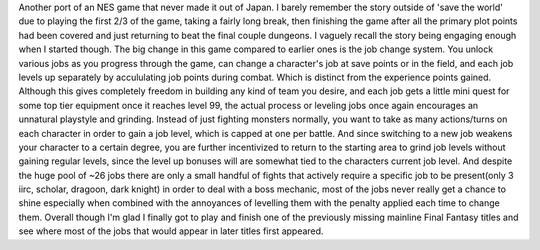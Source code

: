 .. title: Final Fantasy III
.. slug: final-fantasy-iii
.. date: 2021-03-27 13:21:18 UTC-07:00
.. tags: video game, review, DS 
.. category: gamereviews
.. link: 
.. description: Review for Final Fantasy III (DS)
.. type: text

Another port of an NES game that never made it out of Japan. I barely remember the story outside of 'save the world' due to playing the first 2/3 of the game, taking a fairly long break, then finishing the game after all the primary plot points had been covered and just returning to beat the final couple dungeons. I vaguely recall the story being engaging enough when I started though. 
The big change in this game compared to earlier ones is the job change system. You unlock various jobs as you progress through the game, can change a character's job at save points or in the field, and each job levels up separately by accululating job points during combat. Which is distinct from the experience points gained. Although this gives completely freedom in building any kind of team you desire, and each job gets a little mini quest for some top tier equipment once it reaches level 99, the actual process or leveling jobs once again encourages an unnatural playstyle and grinding. Instead of just fighting monsters normally, you want to take as many actions/turns on each character in order to gain a job level, which is capped at one per battle. And since switching to a new job weakens your character to a certain degree, you are further incentivized to return to the starting area to grind job levels without gaining regular levels, since the level up bonuses will are somewhat tied to the characters current job level. And despite the huge pool of ~26 jobs there are only a small handful of fights that actively require a specific job to be present(only 3 iirc, scholar, dragoon, dark knight) in order to deal with a boss mechanic, most of the jobs never really get a chance to shine especially when combined with the annoyances of levelling them with the penalty applied each time to change them.
Overall though I'm glad I finally got to play and finish one of the previously missing mainline Final Fantasy titles and see where most of the jobs that would appear in later titles first appeared.
